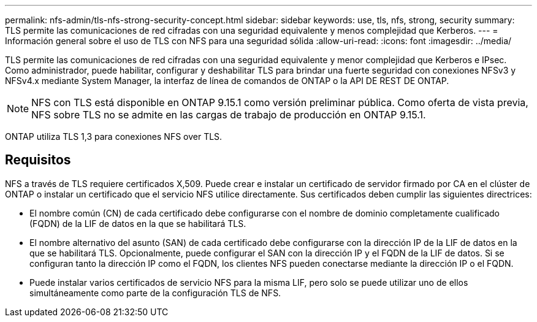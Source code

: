---
permalink: nfs-admin/tls-nfs-strong-security-concept.html 
sidebar: sidebar 
keywords: use, tls, nfs, strong, security 
summary: TLS permite las comunicaciones de red cifradas con una seguridad equivalente y menos complejidad que Kerberos. 
---
= Información general sobre el uso de TLS con NFS para una seguridad sólida
:allow-uri-read: 
:icons: font
:imagesdir: ../media/


[role="lead lead"]
TLS permite las comunicaciones de red cifradas con una seguridad equivalente y menor complejidad que Kerberos e IPsec. Como administrador, puede habilitar, configurar y deshabilitar TLS para brindar una fuerte seguridad con conexiones NFSv3 y NFSv4.x mediante System Manager, la interfaz de línea de comandos de ONTAP o la API DE REST DE ONTAP.


NOTE: NFS con TLS está disponible en ONTAP 9.15.1 como versión preliminar pública. Como oferta de vista previa, NFS sobre TLS no se admite en las cargas de trabajo de producción en ONTAP 9.15.1.

ONTAP utiliza TLS 1,3 para conexiones NFS over TLS.



== Requisitos

NFS a través de TLS requiere certificados X,509. Puede crear e instalar un certificado de servidor firmado por CA en el clúster de ONTAP o instalar un certificado que el servicio NFS utilice directamente. Sus certificados deben cumplir las siguientes directrices:

* El nombre común (CN) de cada certificado debe configurarse con el nombre de dominio completamente cualificado (FQDN) de la LIF de datos en la que se habilitará TLS.
* El nombre alternativo del asunto (SAN) de cada certificado debe configurarse con la dirección IP de la LIF de datos en la que se habilitará TLS. Opcionalmente, puede configurar el SAN con la dirección IP y el FQDN de la LIF de datos. Si se configuran tanto la dirección IP como el FQDN, los clientes NFS pueden conectarse mediante la dirección IP o el FQDN.
* Puede instalar varios certificados de servicio NFS para la misma LIF, pero solo se puede utilizar uno de ellos simultáneamente como parte de la configuración TLS de NFS.

